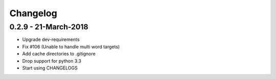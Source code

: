 Changelog
=========

0.2.9 - 21-March-2018
---------------------

* Upgrade dev-requirements
* Fix #106 (Unable to handle multi word targets)
* Add cache directories to .gitignore
* Drop support for python 3.3
* Start using CHANGELOGS
